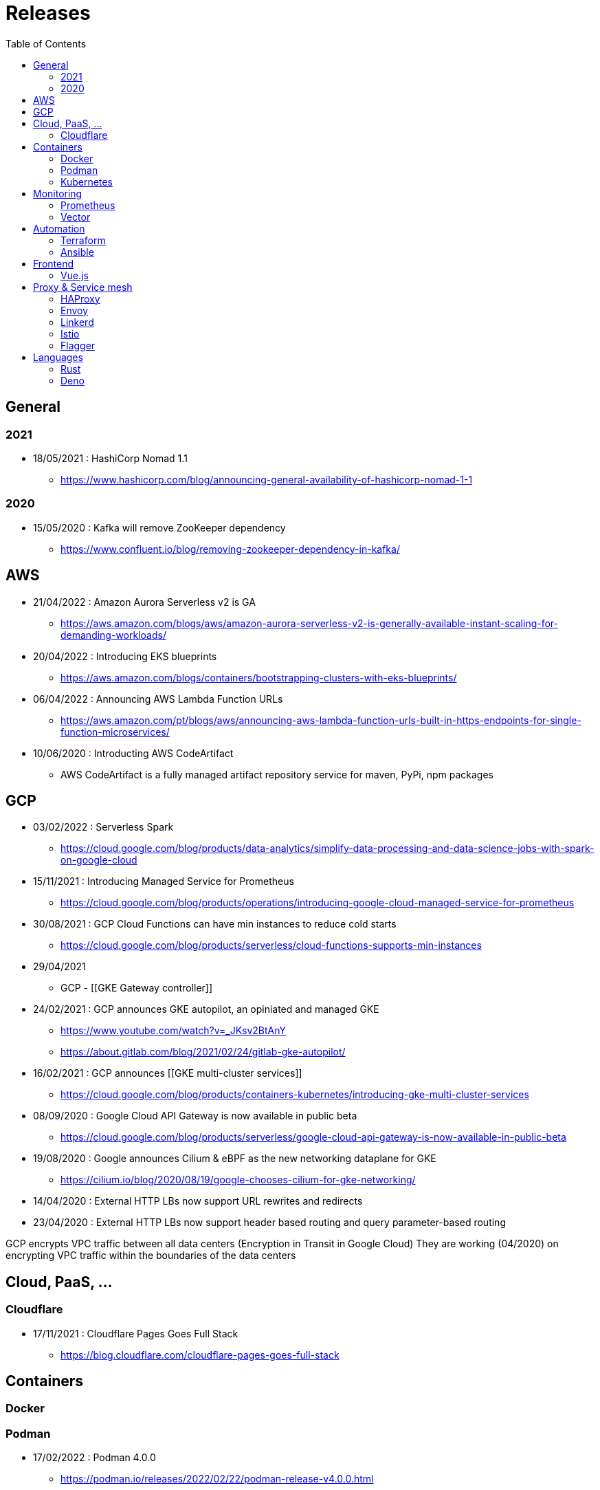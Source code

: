 = Releases
:toc: left
:sectanchors:


== General

=== 2021

* 18/05/2021 : HashiCorp Nomad 1.1
** https://www.hashicorp.com/blog/announcing-general-availability-of-hashicorp-nomad-1-1



=== 2020



* 15/05/2020 : Kafka will remove ZooKeeper dependency
** https://www.confluent.io/blog/removing-zookeeper-dependency-in-kafka/








== AWS




* 21/04/2022 : Amazon Aurora Serverless v2 is GA
** https://aws.amazon.com/blogs/aws/amazon-aurora-serverless-v2-is-generally-available-instant-scaling-for-demanding-workloads/
* 20/04/2022 : Introducing EKS blueprints
** https://aws.amazon.com/blogs/containers/bootstrapping-clusters-with-eks-blueprints/
* 06/04/2022 : Announcing AWS Lambda Function URLs
** https://aws.amazon.com/pt/blogs/aws/announcing-aws-lambda-function-urls-built-in-https-endpoints-for-single-function-microservices/


* 10/06/2020 : Introducting AWS CodeArtifact
** AWS CodeArtifact is a fully managed artifact repository service for maven, PyPi, npm packages



== GCP


* 03/02/2022 : Serverless Spark
** https://cloud.google.com/blog/products/data-analytics/simplify-data-processing-and-data-science-jobs-with-spark-on-google-cloud

* 15/11/2021 : Introducing Managed Service for Prometheus
** https://cloud.google.com/blog/products/operations/introducing-google-cloud-managed-service-for-prometheus

* 30/08/2021 : GCP Cloud Functions can have min instances to reduce cold starts
** https://cloud.google.com/blog/products/serverless/cloud-functions-supports-min-instances

* 29/04/2021
** GCP - [[GKE Gateway controller]]

* 24/02/2021 : GCP announces GKE autopilot, an opiniated and managed GKE
** https://www.youtube.com/watch?v=_JKsv2BtAnY
** https://about.gitlab.com/blog/2021/02/24/gitlab-gke-autopilot/

* 16/02/2021 : GCP announces [[GKE multi-cluster services]]
** https://cloud.google.com/blog/products/containers-kubernetes/introducing-gke-multi-cluster-services








* 08/09/2020 : Google Cloud API Gateway is now available in public beta
** https://cloud.google.com/blog/products/serverless/google-cloud-api-gateway-is-now-available-in-public-beta
* 19/08/2020 : Google announces Cilium & eBPF as the new networking dataplane for GKE
** https://cilium.io/blog/2020/08/19/google-chooses-cilium-for-gke-networking/
* 14/04/2020 : External HTTP LBs now support URL rewrites and redirects
* 23/04/2020 : External HTTP LBs now support header based routing and query parameter-based routing

GCP encrypts VPC traffic between all data centers (Encryption in Transit in Google Cloud)
They are working (04/2020) on encrypting VPC traffic within the boundaries of the data centers



== Cloud, PaaS, ...

=== Cloudflare

* 17/11/2021 : Cloudflare Pages Goes Full Stack
** https://blog.cloudflare.com/cloudflare-pages-goes-full-stack







== Containers

=== Docker

=== Podman

* 17/02/2022 : Podman 4.0.0
** https://podman.io/releases/2022/02/22/podman-release-v4.0.0.html


=== Kubernetes 

* 08/12/2020 : Kubernetes 1.20: The Raddest Release
** Volume Snapshot Operations Goes Stable
** Kubectl Debug Graduates to Beta
** Dockershim Deprecation

* 14/08/2020 : Kubernetes - Introducing Hierarchical Namespaces
** https://kubernetes.io/blog/2020/08/14/introducing-hierarchical-namespaces/






== Monitoring

=== Prometheus

* 16/11/2021 : Introducing Prometheus Agent Mode
** https://prometheus.io/blog/2021/11/16/agent/


=== Vector 

* 21/04/2021 : Vector 0.13.0
** introduces "vector tap" subcommand 
** https://vector.dev/releases/0.13.0/

* 01/12/2020 : Vector 0.11.0
** First-class Kubernetes integration
** JSON and YAML config formats are accepted









== Automation

=== Terraform

* 22/06/2020 : Announcing Terraform 0.13 Beta
** https://www.hashicorp.com/blog/announcing-the-terraform-0-13-beta/
** count and for_each for modules
** depends_on for modules


=== Ansible

* 14/11/2019 : Ansible 1.10 brings Collections
** https://www.ansible.com/blog/getting-started-with-ansible-collections














== Frontend

=== Vue.js









== Proxy & Service mesh

=== HAProxy

* 13/05/2021 : HAProxy 2.4
** new features : 
*** support for HTTP/2 WebSockets
*** authorization and routing of MQTT and FIX protocol messages
*** built-in OpenTracing integration
*** new Prometheus metrics
*** server timeouts that you can change on the fly
** https://www.haproxy.com/blog/announcing-haproxy-2-4/

=== Envoy

* 13/08/2020 : Envoy 1.15
** adds Postgres extension
** https://www.cncf.io/blog/2020/08/13/envoy-1-15-introduces-a-new-postgres-extension-with-monitoring-support/

=== Linkerd

* 09/06/2020 : Announcing Linkerd 2.8
** https://linkerd.io/2020/06/09/announcing-linkerd-2.8/
** multi-cluster extension 
*** does not work yet on EKS

=== Istio 

* 21/05/2020 : Announcing Istio 1.6
** Simplifying Istio even more
** https://istio.io/latest/news/releases/1.6.x/announcing-1.6/

* 05/03/2020 : Announcing Istio 1.5
** Microservices to monolith
** https://istio.io/latest/news/releases/1.5.x/announcing-1.5/


=== Flagger

* 07/12/2020 : Flagger 1.4.0
** Add support for Traefik ingress controller




== Languages 

=== Rust



=== Deno

* 08/12/2020 : Deno 1.6
** Deno can now build self contained/standalone binaries : use "deno compile"
** build-in Deno Language Server
** https://deno.com/blog/v1.6
